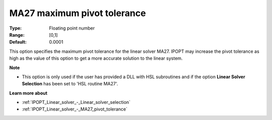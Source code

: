 

.. _IPOPT_Linear_solver_-_MA27_maximum_pivot_tolerance:


MA27 maximum pivot tolerance
============================



:Type:	Floating point number	
:Range:	[0,1]	
:Default:	0.0001	



This option specifies the maximum pivot tolerance for the linear solver MA27. IPOPT may increase the pivot tolerance as high as the value of this option to get a more accurate solution to the linear system.



**Note** 

*	This option is only used if the user has provided a DLL with HSL subroutines and if the option **Linear Solver Selection**  has been set to 'HSL routine MA27'. 




**Learn more about** 

*	:ref:`IPOPT_Linear_solver_-_Linear_solver_selection` 
*	:ref:`IPOPT_Linear_solver_-_MA27_pivot_tolerance` 
